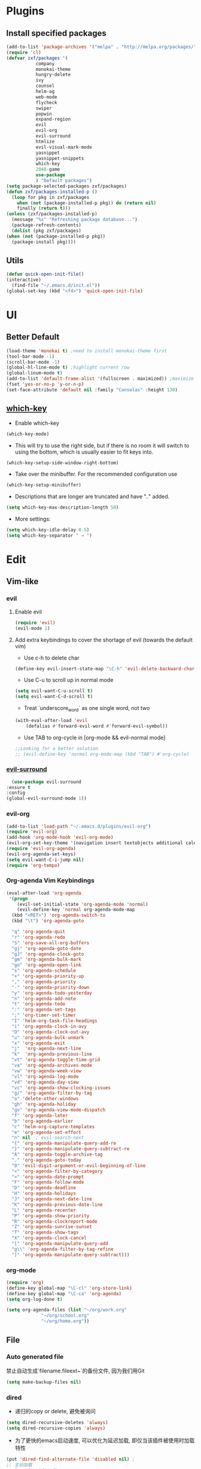 * Plugins
** Install specified packages
   #+BEGIN_SRC emacs-lisp
     (add-to-list 'package-archives '("melpa" . "http://melpa.org/packages/") t)
     (require 'cl)
     (defvar zxf/packages '(
			    company
			    monokai-theme
			    hungry-delete
			    ivy
			    counsel
			    helm-ag
			    web-mode
			    flycheck
			    swiper
			    popwin
			    expand-region
			    evil
			    evil-org
			    evil-surround
			    htmlize
			    evil-visual-mark-mode
			    yasnippet
			    yasnippet-snippets
			    which-key
			    2048-game
			    use-package
			    ) "Default packages")
     (setq package-selected-packages zxf/packages)
     (defun zxf/packages-installed-p ()
       (loop for pkg in zxf/packages
	     when (not (package-installed-p pkg)) do (return nil)
	     finally (return t)))
     (unless (zxf/packages-installed-p)
       (message "%s" "Refreshing package database...")
       (package-refresh-contents)
       (dolist (pkg zxf/packages)
	 (when (not (package-installed-p pkg))
	   (package-install pkg))))
   #+END_SRC
   
** Utils
   #+BEGIN_SRC emacs-lisp
     (defun quick-open-init-file()
	 (interactive)
       (find-file "~/.emacs.d/init.el"))
     (global-set-key (kbd "<f4>") 'quick-open-init-file)
   #+END_SRC
   
* UI
** Better Default
   #+BEGIN_SRC emacs-lisp
     (load-theme 'monokai t) ;need to install monokai-theme first
     (tool-bar-mode -1)
     (scroll-bar-mode -1)
     (global-hl-line-mode t) ;highlight current row
     (global-linum-mode t)
     (add-to-list 'default-frame-alist '(fullscreen . maximized)) ;maximize window on startup
     (fset 'yes-or-no-p 'y-or-n-p)
     (set-face-attribute 'default nil :family "Consolas" :height 130)
   #+END_SRC
** [[https://github.com/justbur/emacs-which-key/tree/187ac0eb8990b62d4bfd83aac10a0ae68cdd2ff5][which-key]]
   
   - Enable which-key
   #+begin_src emacs-lisp
     (which-key-mode)
   #+end_src
   
   - This will try to use the right side, but if there is no room it will switch to using the bottom, which is usually easier to fit keys into.
   #+begin_src emacs-lisp
     (which-key-setup-side-window-right-bottom)
   #+end_src
   
   - Take over the minibuffer. For the recommended configuration use
   #+begin_src emacs-lisp
     (which-key-setup-minibuffer)
   #+end_src
   
   - Descriptions that are longer are truncated and have ".." added.
   #+begin_src emacs-lisp
     (setq which-key-max-description-length 50)
   #+end_src
   
   - More settings:
   #+begin_src emacs-lisp 
     (setq which-key-idle-delay 0.5)
     (setq which-key-separator " → ")
   #+end_src
* Edit
** Vim-like
*** evil
**** Enable evil
      #+BEGIN_SRC emacs-lisp
	(require 'evil)
	(evil-mode 1)
      #+END_SRC

**** Add extra keybindings to cover the shortage of evil (towards the default vim)
      - Use c-h to delete char
	#+BEGIN_SRC emacs-lisp
	  (define-key evil-insert-state-map "\C-h" 'evil-delete-backward-char)
	#+END_SRC
      - Use C-u to scroll up in normal mode
	#+BEGIN_SRC emacs-lisp
	  (setq evil-want-C-u-scroll t)
	  (setq evil-want-C-d-scroll t)
	#+END_SRC
      - Treat `underscore_word` as one single word, not two
	#+BEGIN_SRC emacs-lisp
	  (with-eval-after-load 'evil
	      (defalias #'forward-evil-word #'forward-evil-symbol))
	#+END_SRC
      - Use TAB to org-cycle in [org-mode && evil-normal mode]
	#+BEGIN_SRC emacs-lisp
	  ;;Looking for a better solution
	  ;; (evil-define-key 'normal org-mode-map (kbd "TAB") #'org-cycle)
	#+END_SRC
	
*** [[https://github.com/emacs-evil/evil-surround/tree/5ad01dfa86424c4b22cd1dfa375f13bd8c656f43][evil-surround]]
    #+begin_src emacs-lisp
      (use-package evil-surround
	:ensure t
	:config
	(global-evil-surround-mode 1))
    #+end_src
*** evil-org
   #+BEGIN_SRC emacs-lisp
     (add-to-list 'load-path "~/.emacs.d/plugins/evil-org")
     (require 'evil-org)
     (add-hook 'org-mode-hook 'evil-org-mode)
     (evil-org-set-key-theme '(navigation insert textobjects additional calendar))
     (require 'evil-org-agenda)
     (evil-org-agenda-set-keys)
     (setq evil-want-C-i-jump nil)
     (require 'org-tempo)
   #+END_SRC
*** Org-agenda Vim Keybindings
#+BEGIN_SRC emacs-lisp
  (eval-after-load 'org-agenda
   '(progn
      (evil-set-initial-state 'org-agenda-mode 'normal)
      (evil-define-key 'normal org-agenda-mode-map
	(kbd "<RET>") 'org-agenda-switch-to
	(kbd "\t") 'org-agenda-goto

	"q" 'org-agenda-quit
	"r" 'org-agenda-redo
	"S" 'org-save-all-org-buffers
	"gj" 'org-agenda-goto-date
	"gJ" 'org-agenda-clock-goto
	"gm" 'org-agenda-bulk-mark
	"go" 'org-agenda-open-link
	"s" 'org-agenda-schedule
	"+" 'org-agenda-priority-up
	"," 'org-agenda-priority
	"-" 'org-agenda-priority-down
	"y" 'org-agenda-todo-yesterday
	"n" 'org-agenda-add-note
	"t" 'org-agenda-todo
	":" 'org-agenda-set-tags
	";" 'org-timer-set-timer
	"I" 'helm-org-task-file-headings
	"i" 'org-agenda-clock-in-avy
	"O" 'org-agenda-clock-out-avy
	"u" 'org-agenda-bulk-unmark
	"x" 'org-agenda-exit
	"j"  'org-agenda-next-line
	"k"  'org-agenda-previous-line
	"vt" 'org-agenda-toggle-time-grid
	"va" 'org-agenda-archives-mode
	"vw" 'org-agenda-week-view
	"vl" 'org-agenda-log-mode
	"vd" 'org-agenda-day-view
	"vc" 'org-agenda-show-clocking-issues
	"g/" 'org-agenda-filter-by-tag
	"o" 'delete-other-windows
	"gh" 'org-agenda-holiday
	"gv" 'org-agenda-view-mode-dispatch
	"f" 'org-agenda-later
	"b" 'org-agenda-earlier
	"c" 'helm-org-capture-templates
	"e" 'org-agenda-set-effort
	"n" nil  ; evil-search-next
	"{" 'org-agenda-manipulate-query-add-re
	"}" 'org-agenda-manipulate-query-subtract-re
	"A" 'org-agenda-toggle-archive-tag
	"." 'org-agenda-goto-today
	"0" 'evil-digit-argument-or-evil-beginning-of-line
	"<" 'org-agenda-filter-by-category
	">" 'org-agenda-date-prompt
	"F" 'org-agenda-follow-mode
	"D" 'org-agenda-deadline
	"H" 'org-agenda-holidays
	"J" 'org-agenda-next-date-line
	"K" 'org-agenda-previous-date-line
	"L" 'org-agenda-recenter
	"P" 'org-agenda-show-priority
	"R" 'org-agenda-clockreport-mode
	"Z" 'org-agenda-sunrise-sunset
	"T" 'org-agenda-show-tags
	"X" 'org-agenda-clock-cancel
	"[" 'org-agenda-manipulate-query-add
	"g\\" 'org-agenda-filter-by-tag-refine
	"]" 'org-agenda-manipulate-query-subtract)))
#+END_SRC
*** org-mode
    #+BEGIN_SRC emacs-lisp
      (require 'org)
      (define-key global-map "\C-cl" 'org-store-link)
      (define-key global-map "\C-ca" 'org-agenda)
      (setq org-log-done t)
    #+END_SRC
    #+BEGIN_SRC emacs-lisp
      (setq org-agenda-files (list "~/org/work.org"
				   "~/org/school.org"
				   "~/org/home.org"))
    #+END_SRC
   
** File
*** Auto generated file
    禁止自动生成`filename.fileext~`的备份文件, 因为我们用Git
    #+BEGIN_SRC emacs-lisp
      (setq make-backup-files nil)
    #+END_SRC
*** dired
    - 递归的copy or delete, 避免被询问
    #+BEGIN_SRC emacs-lisp
      (setq dired-recursive-deletes 'always)
      (setq dired-recursive-copies 'always)
    #+END_SRC
    
   - 为了更快的emacs启动速度, 可以优化为延迟加载, 即仅当该插件被使用时加载特性
   #+BEGIN_SRC emacs-lisp
     (put 'dired-find-alternate-file 'disabled nil) ;
     ;; 主动加载
     ;; (require 'dired)
     ;; (defined-key dired-mode-map (kbd "RET") 'dired-find-alternate-file)

     ;; 延迟加载
     (with-eval-after-load 'dired
	 (define-key dired-mode-map (kbd "RET") 'dired-find-alternate-file))
   #+END_SRC
   
*** rencent file
    Remeber recent files.
    #+BEGIN_SRC emacs-lisp
      ; (require 'recentf)
      (recentf-mode 1)
      (setq recentf-max-menu-item 30)
    #+END_SRC
*** helm-ag
**** [[https://github.com/ggreer/the_silver_searcher][ag]]
    - Windows 10 install via `Snoop`:
    #+begin_src bash
      # install scoop for in powershell for win10
      iex (new-object net.webclient).downloadstring('https://get.scoop.sh')
      # install ag via scoop
      scoop install ag
    #+end_src
    
**** [[https://melpa.org/#/helm-ag][helm-ag]]
     - Sample Configuration
     #+begin_src emacs-lisp
       (custom-set-variables
	'(helm-ag-base-command "ag --nocolor --nogroup --ignore-case")
	'(helm-ag-command-option "--all-text")
	'(helm-ag-insert-at-point 'symbol)
	'(helm-ag-ignore-buffer-patterns '("\\.txt\\'" "\\.mkd\\'")))
     #+end_src
     
     - keybinding
       #+begin_src emacs-lisp
	 (global-set-key (kbd "C-c p s") 'helm-do-ag-project-root)
       #+end_src
     
** Buffer
** Window
    #+BEGIN_SRC emacs-lisp
      (require 'popwin)
      (popwin-mode 1)
    #+END_SRC
   
** Syntax
*** [[https://github.com/joaotavora/yasnippet/tree/e45e3de357fbd4289fcfa3dd26aaa7be357fb0b8][yasnippet]]
    #+begin_src emacs-lisp
      (add-hook 'prog-mode-hook #'yas-minor-mode)
    #+end_src
*** flycheck
    #+begin_src emacs-lisp
      (global-flycheck-mode t)
    #+end_src
*** Company
#+BEGIN_SRC emacs-lisp
  (global-company-mode t)
  (custom-set-variables
  ;; custom-set-variables was added by Custom.
  ;; If you edit it by hand, you could mess it up, so be careful.
  ;; Your init file should contain only one such instance.
  ;; If there is more than one, they won't work right.
  '(company-tooltip-idle-delay 0.2)
  '(custom-safe-themes
  (quote
      ("bd7b7c5df1174796deefce5debc2d976b264585d51852c962362be83932873d9" default))))
  (custom-set-faces
  ;; custom-set-faces was added by Custom.
  ;; If you edit it by hand, you could mess it up, so be careful.
  ;; Your init file should contain only one such instance.
  ;; If there is more than one, they won't work right.
  )
#+END_SRC
*** More
    #+BEGIN_SRC emacs-lisp
    (add-hook 'emacs-lisp-mode-hook 'show-paren-mode)
    ;;(global-set-key (kbd "\C-x \C-x") ' )
    #+END_SRC
** Git
** Command
** ivy & swiper & counsel
   用于各种搜索
   #+BEGIN_SRC emacs-lisp
     (ivy-mode 1)
     (setq ivy-use-virtual-buffers t)
     (setq enable-recursive-minibuffers t)
     ;; enable this if you want `swiper' to use it
     ;; (setq search-default-mode #'char-fold-to-regexp)
     (global-set-key "\C-s" 'swiper)
     (global-set-key (kbd "C-c C-r") 'ivy-resume)
     (global-set-key (kbd "<f6>") 'ivy-resume)
     (global-set-key (kbd "M-x") 'counsel-M-x)
     (global-set-key (kbd "C-x C-f") 'counsel-find-file)
     (global-set-key (kbd "<f1> f") 'counsel-describe-function)
     (global-set-key (kbd "<f1> v") 'counsel-describe-variable)
     (global-set-key (kbd "<f1> l") 'counsel-find-library)
     (global-set-key (kbd "<f2> i") 'counsel-info-lookup-symbol)
     (global-set-key (kbd "<f2> u") 'counsel-unicode-char)
     (global-set-key (kbd "C-c g") 'counsel-git)
     (global-set-key (kbd "C-c j") 'counsel-git-grep)
     (global-set-key (kbd "C-c k") 'counsel-ag)
     (global-set-key (kbd "C-x l") 'counsel-locate)
     (global-set-key (kbd "C-S-o") 'counsel-rhythmbox)
     (global-set-key (kbd "\C-x \C-b") 'ivy-switch-buffer)
     (global-set-key (kbd "\C-x \C-d") 'dired-jump)
     (define-key minibuffer-local-map (kbd "C-r") 'counsel-minibuffer-history)
   #+END_SRC
** More
   - Auto load major-mode according to file type.
  #+begin_src emacs-lisp
    (setq auto-mode-alist
	  (append
	   '(("\\.js\\'" . js2-mode))
	   '(("\\.html\\'" . web-mode))
	   auto-mode-alist))
  #+end_src
  
  - Change indent offset
  #+begin_src emacs-lisp
    (defun my-web-mode-indent-setup ()
      (setq web-mode-markup-indent-offset 2) ; web-mode, html tag in html file
      (setq web-mode-css-indent-offset 2)    ; web-mode, css in html file
      (setq web-mode-code-indent-offset 2)   ; web-mode, js code in html file
      )
    (add-hook 'web-mode-hook 'my-web-mode-indent-setup)
  #+end_src
  
   - Save-excursion :: save and restore current cursor position
    #+BEGIN_SRC emacs-lisp
      (defun remove-dos-eol ()
	  "Replace CRLF to CR."
	  (interactive)
	  (save-excursion 
	      (goto-char (point-min))
	      (while (search-forward "\r" nil t)
		  (replace-match "")
		  )
	      )
	  )
    #+END_SRC

     - [[https://emacs.stackexchange.com/questions/46988/easy-templates-in-org-9-2][Insert this code in case that `<s` doesn't expand as expected.]]
     #+begin_src emacs-lisp
       (require 'org-tempo)
     #+end_src
     
     - Expand region
     #+begin_src emacs-lisp
       (global-set-key (kbd "C-=") 'er/expand-region)
     #+end_src
     
     - Advanced show-parenthesis
       #+begin_src emacs-lisp
	 (define-advice show-paren-function (:around (fn) fix-show-paren-function)
	   "Highlight enclosing parens."
	   (cond ((looking-at-p "\\s(") (funcall fn))
		 (t (save-excursion
		      (ignore-errors (backward-up-list))
	      (funcall fn)))))
       #+end_src
